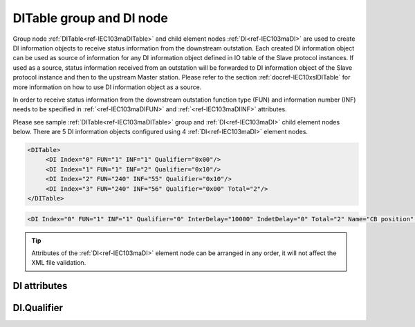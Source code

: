 
.. _ref-IEC103maDITable:
.. _ref-IEC103maDI:

DITable group and DI node
-------------------------

Group node :ref:`DITable<ref-IEC103maDITable>` and child element nodes :ref:`DI<ref-IEC103maDI>` are used to create DI information objects to receive status 
information from the downstream outstation. Each created DI information object can be used as source of 
information for any DI information object defined in IO table of the Slave protocol instances. If used as a source, 
status information received from an outstation will be forwarded to DI information object of the Slave protocol 
instance and then to the upstream Master station. Please refer to the 
section :ref:`docref-IEC10xslDITable` for more information on how to use DI information object as a source.

In order to receive status information from the downstream outstation function type (FUN) and information 
number (INF) needs to be specified in :ref:`<ref-IEC103maDIFUN>` \ and :ref:`<ref-IEC103maDIINF>` \ attributes.

Please see sample :ref:`DITable<ref-IEC103maDITable>` group and :ref:`DI<ref-IEC103maDI>` child element nodes below.
There are 5 DI information objects configured using 4 :ref:`DI<ref-IEC103maDI>` element nodes.

.. code-block:: none

   <DITable>
	<DI Index="0" FUN="1" INF="1" Qualifier="0x00"/>
	<DI Index="1" FUN="1" INF="2" Qualifier="0x10"/>
	<DI Index="2" FUN="240" INF="55" Qualifier="0x10"/>
	<DI Index="3" FUN="240" INF="56" Qualifier="0x00" Total="2"/>
   </DITable>

.. include-file:: sections/Include/sample_node.rstinc "" ":ref:`DI<ref-IEC103maDI>`"

.. code-block:: none

   <DI Index="0" FUN="1" INF="1" Qualifier="0" InterDelay="10000" IndetDelay="0" Total="2" Name="CB position" />

.. tip:: Attributes of the :ref:`DI<ref-IEC103maDI>` element node can be arranged in any order, it will not affect the XML file validation.         

DI attributes
^^^^^^^^^^^^^

.. _ref-IEC103maDIAttributes:

.. include-file:: sections/Include/table_attrs.rstinc "" "IEC60870-5-103 Master DI attributes"

.. include-file:: sections/Include/ma_Index.rstinc "" ".. _ref-IEC103maDIIndex:" "DI"

.. include-file:: sections/Include/IEC103ma_FunInf.rstinc "" ".. _ref-IEC103maDIFUN:" ".. _ref-IEC103maDIINF:" "DI" "receive object from"

   * :attr:     .. _ref-IEC103maDIQualifier:

                :xmlref:`Qualifier`
     :val:      0...255 or 0x00...0xFF
     :def:      0x00
     :desc:     Internal object qualifier to enable customized data processing.
		See table :numref:`ref-IEC103maDIQualifierBits` for internal object qualifier description.
		:inlinetip:`Attribute is optional and doesn't have to be included in configuration, default value will be used if omitted.`

.. include-file:: sections/Include/DI_Idelays.rstinc "" ".. _ref-IEC103maDIInterDelay:" ".. _ref-IEC103maDIIndetDelay:"

.. include-file:: sections/Include/IEC60870_Total.rstinc "" ".. _ref-IEC103maDITotal:" ":ref:`<ref-IEC103maDIIndex>`" ":ref:`<ref-IEC103maDIINF>`" ":ref:`DI<ref-IEC103maDI>`" "254"

.. include-file:: sections/Include/Name.rstinc ""

DI.Qualifier
^^^^^^^^^^^^

.. _ref-IEC103maDIQualifierBits:

.. include-file:: sections/Include/table_flags.rstinc "" "IEC60870-5-103 Master DI internal Qualifier" ":ref:`<ref-IEC103maDIQualifier>`" "DI internal qualifier"

   * :attr:     Bit 0
     :val:      xxxx.xxx0
     :desc:     DI object **will not** be inverted (ON = 2; OFF = 1; INTER = 0; INVALID = 3)

   * :(attr):
     :val:      xxxx.xxx1
     :desc:     DI object **will** be inverted (ON = 1; OFF = 2; INTER = 0; INVALID = 3)

   * :attr:     Bit 1
     :val:      xxxx.xx0x
     :desc:     Additional 'Zero' DI event generation **disabled**

   * :(attr):
     :val:      xxxx.xx1x
     :desc:     Additional 'Zero' DI event generation **enabled**. An OFF event will be internally generated following every sent DI ON event. Static DI object will be set to OFF value, static value is used when Slave protocol instance responds to an Interrogation.

   * :attr:     Bit 2
     :val:      xxxx.x0xx
     :desc:     DI event is generated **only** when object state is changed

   * :(attr):
     :val:      xxxx.x1xx
     :desc:     DI event is generated **every time** object is received from outstation. Invalid [IV] flag is automatically cleared from these DI objects when outstation goes online which ensures they are always valid. :inlinetip:`This option is only used for backward compatibility.`

   * :attr:     Bit 5
     :val:      xx0x.xxxx
     :desc:     Use time tag of the **last** event if Intermediate state of the Double Point object was not reported (because Intermediate state didn't exceed :ref:`<ref-IEC103maDIInterDelay>`). e.g. in transition ON->INTER->OFF time tag of the INTER->OFF event will be used.

   * :(attr):
     :val:      xx1x.xxxx
     :desc:     Use time tag of the **first** event if Intermediate state of the Double Point object was not reported (because Intermediate state didn't exceed :ref:`<ref-IEC103maDIInterDelay>`). e.g. in transition ON->INTER->OFF time tag of the ON->INTER event will be used.

   * :attr:     Bit 7
     :val:      0xxx.xxxx
     :desc:     DI is **enabled** and will be processed when received

   * :(attr):
     :val:      1xxx.xxxx
     :desc:     DI is **disabled** and will be discarded when received

   * :attr:     Bits 3;4;6
     :val:      Any
     :desc:     Bits reserved for future use
